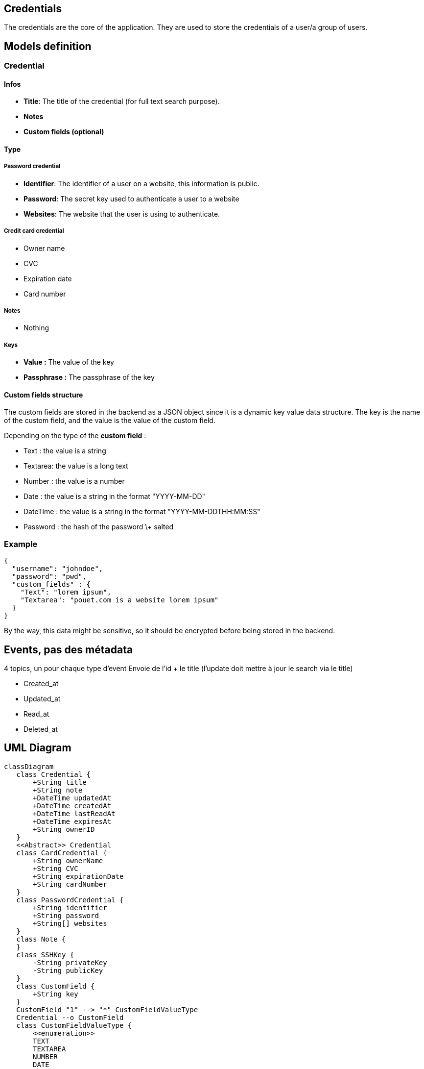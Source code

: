 == Credentials

The credentials are the core of the application. They are used to store the credentials of a user/a group of users.

== Models definition

=== Credential

==== Infos

* **Title**: The title of the credential (for full text search purpose).  
* **Notes**  
* **Custom fields (optional)**

==== Type

===== Password credential

* **Identifier**: The identifier of a user on a website, this information is public.  
* **Password**: The secret key used to authenticate a user to a website  
* **Websites**: The website that the user is using to authenticate.

===== Credit card credential

* Owner name  
* CVC  
* Expiration date  
* Card number

===== Notes

* Nothing

===== Keys

* **Value :** The value of the key  
* **Passphrase :** The passphrase of the key

==== Custom fields structure

The custom fields are stored in the backend as a JSON object since it is a dynamic key value data structure. The key is the name of the custom field, and the value is the value of the custom field.

Depending on the type of the **custom field** :

* Text : the value is a string  
* Textarea: the value is a long text  
* Number : the value is a number  
* Date : the value is a string in the format "YYYY-MM-DD"  
* DateTime : the value is a string in the format "YYYY-MM-DDTHH:MM:SS"  
* Password : the hash of the password \+ salted

=== Example

[source, json]
....
{
  "username": "johndoe",
  "password": "pwd",
  "custom_fields" : {
    "Text": "lorem ipsum",
    "Textarea": "pouet.com is a website lorem ipsum"
  }
}
....

By the way, this data might be sensitive, so it should be encrypted before being stored in the backend.

== Events, pas des métadata 

4 topics, un pour chaque type d’event  
Envoie de l’id + le title (l’update doit mettre à jour le search via le title)

* Created_at
* Updated_at
* Read_at
* Deleted_at

== UML Diagram

ifdef::env-github[]
[source,mermaid]
endif::[]
ifndef::env-github[]
[mermaid]
endif::[]
....
classDiagram
   class Credential {
       +String title
       +String note
       +DateTime updatedAt
       +DateTime createdAt
       +DateTime lastReadAt
       +DateTime expiresAt
       +String ownerID
   }
   <<Abstract>> Credential
   class CardCredential {
       +String ownerName
       +String CVC
       +String expirationDate
       +String cardNumber
   }
   class PasswordCredential {
       +String identifier
       +String password
       +String[] websites
   }
   class Note {
   }
   class SSHKey {
       -String privateKey
       -String publicKey
   }
   class CustomField {
       +String key
   }
   CustomField "1" --> "*" CustomFieldValueType
   Credential --o CustomField
   class CustomFieldValueType {
       <<enumeration>>
       TEXT
       TEXTAREA
       NUMBER
       DATE
       DATETIME
       PASSWORD
   }
   Credential <|-- CardCredential
   Credential <|-- PasswordCredential
   Credential <|-- SSHKey
   Credential <|-- Note
....

The owner of the credential is either a user (the one that created the credential) or a group of users.

== CRUD

Create a credential  
Read a credential  
Update a credential  
Delete a credential (by name/id)

== Interaction with other services

=== Out

We interact with the authorization service to check if the user can access the credential and with the event sourcing kafka.

=== In

Query by other services
